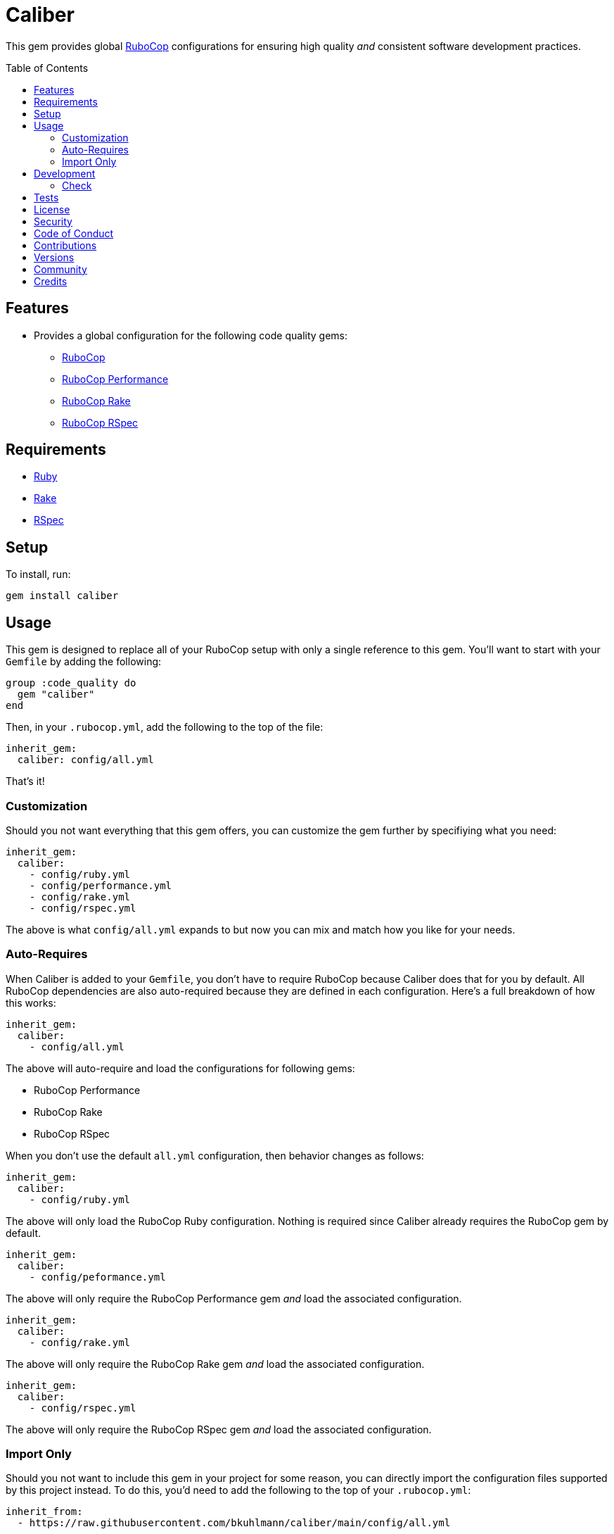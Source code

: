 :toc: macro
:toclevels: 5
:figure-caption!:

= Caliber

This gem provides global link:https://docs.rubocop.org/rubocop[RuboCop] configurations for ensuring
high quality _and_ consistent software development practices.

toc::[]

== Features

* Provides a global configuration for the following code quality gems:
** link:https://docs.rubocop.org/rubocop[RuboCop]
** link:https://github.com/rubocop/rubocop-performance[RuboCop Performance]
** link:https://github.com/rubocop/rubocop-rake[RuboCop Rake]
** link:https://github.com/rubocop/rubocop-rspec[RuboCop RSpec]

== Requirements

* link:https://www.ruby-lang.org[Ruby]
* link:https://github.com/ruby/rake[Rake]
* link:https://rspec.info[RSpec]

== Setup

To install, run:

[source,bash]
----
gem install caliber
----

== Usage

This gem is designed to replace all of your RuboCop setup with only a single reference to this gem.
You'll want to start with your `Gemfile` by adding the following:

[source,ruby]
----
group :code_quality do
  gem "caliber"
end
----

Then, in your `.rubocop.yml`, add the following to the top of the file:

[source,yaml]
----
inherit_gem:
  caliber: config/all.yml
----

That's it!

=== Customization

Should you not want everything that this gem offers, you can customize
the gem further by specifiying what you need:

[source,yaml]
----
inherit_gem:
  caliber:
    - config/ruby.yml
    - config/performance.yml
    - config/rake.yml
    - config/rspec.yml
----

The above is what `config/all.yml` expands to but now you can mix and match how you like for your
needs.

=== Auto-Requires

When Caliber is added to your `Gemfile`, you don't have to require RuboCop because Caliber does that
for you by default. All RuboCop dependencies are also auto-required because they are defined in each
configuration. Here's a full breakdown of how this works:

[source,yaml]
----
inherit_gem:
  caliber:
    - config/all.yml
----

The above will auto-require and load the configurations for following gems:

* RuboCop Performance
* RuboCop Rake
* RuboCop RSpec

When you don't use the default `all.yml` configuration, then behavior changes as follows:

[source,yaml]
----
inherit_gem:
  caliber:
    - config/ruby.yml
----

The above will only load the RuboCop Ruby configuration. Nothing is required since Caliber already
requires the RuboCop gem by default.

[source,yaml]
----
inherit_gem:
  caliber:
    - config/peformance.yml
----

The above will only require the RuboCop Performance gem _and_ load the associated configuration.

[source,yaml]
----
inherit_gem:
  caliber:
    - config/rake.yml
----

The above will only require the RuboCop Rake gem _and_ load the associated configuration.

[source,yaml]
----
inherit_gem:
  caliber:
    - config/rspec.yml
----

The above will only require the RuboCop RSpec gem _and_ load the associated configuration.

=== Import Only

Should you not want to include this gem in your project for some reason, you can directly import the
configuration files supported by this project instead. To do this, you'd need to add the following
to the top of your `.rubocop.yml`:

[source,yaml]
----
inherit_from:
  - https://raw.githubusercontent.com/bkuhlmann/caliber/main/config/all.yml
----

You'll also want to add `.rubocop-https*` to your project's `.gitignore` since imported RuboCop YAML
configurations will be cached locally and you'll not want them checked into your source code
repository.

If importing all configurations from `all.yml` is too much -- and much like you can do with
requiring this gem directly -- you can mix and match what you want to import by defining which
configurations you want to use. For example, the following is what `all.yml` expands too:

[source,yaml]
----
inherit_from:
  - https://raw.githubusercontent.com/bkuhlmann/caliber/main/config/ruby.yml
  - https://raw.githubusercontent.com/bkuhlmann/caliber/main/config/performance.yml
  - https://raw.githubusercontent.com/bkuhlmann/caliber/main/config/rake.yml
  - https://raw.githubusercontent.com/bkuhlmann/caliber/main/config/rspec.yml
----

You can also target a specific version of this gem by swapping out the `main` path in the YAML URLs
listed above with a specific version like `0.0.0`.

Lastly, when using this YAML import approach, you'll not benefit from having all gems you need
required and installed for you. So you'll need to manually require these gems in your `Gemfile`:

* link:https://docs.rubocop.org/rubocop[RuboCop]
* link:https://docs.rubocop.org/rubocop-performance[RuboCop Performance]
* link:https://docs.rubocop.org/rubocop-rspec[RuboCop Rake]
* link:https://docs.rubocop.org/rubocop-rspec[RuboCop RSpec]

== Development

To contribute, run:

[source,bash]
----
git clone https://github.com/bkuhlmann/caliber.git
cd caliber
bin/setup
----

You can also use the IRB console for direct access to all objects:

[source,bash]
----
bin/console
----

=== Check

Use the `bin/check` script -- when upgrading to newer RuboCop gem dependencies -- to check if
duplicate configurations exist. This ensures Caliber configurations don't duplicate effort provided
by RuboCop. The script _only identifies duplicate Caliber configurations which are enabled and have
no other settings_.

When both RuboCop and Caliber are in sync, the following will be output:

....
RUBY: ✓
PERFORMANCE: ✓
RAKE: ✓
RSPEC: ✓
....

When RuboCop has finally enabled cops that Caliber already has enabled, the following will display
as an example:

....
RUBY:
* Lint/BinaryOperatorWithIdenticalOperands
* Lint/ConstantDefinitionInBlock
PERFORMANCE: ✓
RAKE: ✓
RSPEC:
* RSpec/StubbedMock
....

The above can then be used as a checklist to remove from Caliber.

== Tests

To test, run:

[source,bash]
----
bundle exec rake
----

== link:https://www.alchemists.io/policies/license[License]

== link:https://www.alchemists.io/policies/security[Security]

== link:https://www.alchemists.io/policies/code_of_conduct[Code of Conduct]

== link:https://www.alchemists.io/policies/contributions[Contributions]

== link:https://www.alchemists.io/projects/caliber/versions[Versions]

== link:https://www.alchemists.io/community[Community]

== Credits

* Built with link:https://www.alchemists.io/projects/gemsmith[Gemsmith].
* Engineered by link:https://www.alchemists.io/team/brooke_kuhlmann[Brooke Kuhlmann].
